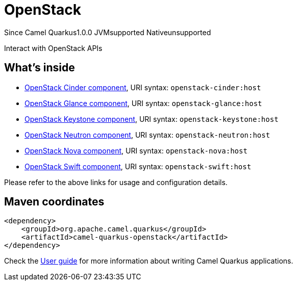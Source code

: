 // Do not edit directly!
// This file was generated by camel-quarkus-maven-plugin:update-extension-doc-page

[[openstack]]
= OpenStack
:page-aliases: extensions/openstack.adoc
:cq-since: 1.0.0
:cq-artifact-id: camel-quarkus-openstack
:cq-native-supported: false
:cq-status: Preview
:cq-description: Interact with OpenStack APIs
:cq-deprecated: false

[.badges]
[.badge-key]##Since Camel Quarkus##[.badge-version]##1.0.0## [.badge-key]##JVM##[.badge-supported]##supported## [.badge-key]##Native##[.badge-unsupported]##unsupported##

Interact with OpenStack APIs

== What's inside

* https://camel.apache.org/components/latest/openstack-cinder-component.html[OpenStack Cinder component], URI syntax: `openstack-cinder:host`
* https://camel.apache.org/components/latest/openstack-glance-component.html[OpenStack Glance component], URI syntax: `openstack-glance:host`
* https://camel.apache.org/components/latest/openstack-keystone-component.html[OpenStack Keystone component], URI syntax: `openstack-keystone:host`
* https://camel.apache.org/components/latest/openstack-neutron-component.html[OpenStack Neutron component], URI syntax: `openstack-neutron:host`
* https://camel.apache.org/components/latest/openstack-nova-component.html[OpenStack Nova component], URI syntax: `openstack-nova:host`
* https://camel.apache.org/components/latest/openstack-swift-component.html[OpenStack Swift component], URI syntax: `openstack-swift:host`

Please refer to the above links for usage and configuration details.

== Maven coordinates

[source,xml]
----
<dependency>
    <groupId>org.apache.camel.quarkus</groupId>
    <artifactId>camel-quarkus-openstack</artifactId>
</dependency>
----

Check the xref:user-guide/index.adoc[User guide] for more information about writing Camel Quarkus applications.
